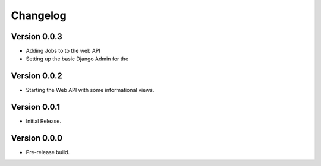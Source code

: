 ===========
 Changelog
===========

Version 0.0.3
-------------

- Adding Jobs to to the web API
- Setting up the basic Django Admin for the 

Version 0.0.2
-------------

- Starting the Web API with some informational views.

Version 0.0.1
-------------

- Initial Release.


Version 0.0.0
-------------

- Pre-release build.
